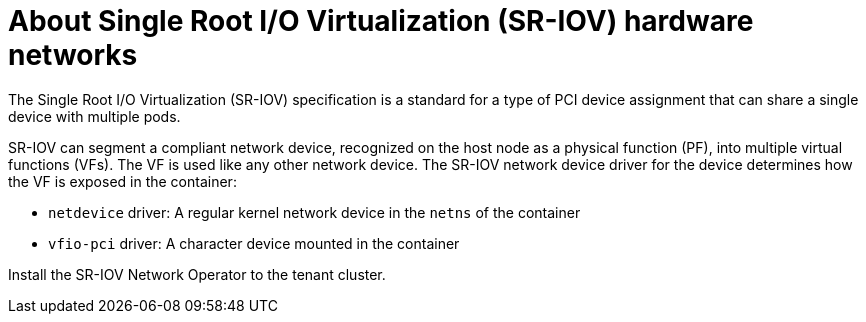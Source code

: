 // Module included in the following assemblies:
//
// * hardware_enablement/dpu-hardware-offload.adoc

:_content-type: CONCEPT
[id="about-sriov-dpu"]
= About Single Root I/O Virtualization (SR-IOV) hardware networks

The Single Root I/O Virtualization (SR-IOV) specification is a standard for a type of PCI device assignment that can share a single device with multiple pods.

SR-IOV can segment a compliant network device, recognized on the host node as a physical function (PF), into multiple virtual functions (VFs).
The VF is used like any other network device.
The SR-IOV network device driver for the device determines how the VF is exposed in the container:

* `netdevice` driver: A regular kernel network device in the `netns` of the container
* `vfio-pci` driver: A character device mounted in the container

Install the SR-IOV Network Operator to the tenant cluster.

